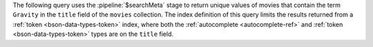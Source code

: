The following query uses the :pipeline:`$searchMeta` stage to return
unique values of movies that contain the term ``Gravity`` in the
``title`` field of the ``movies`` collection. The index definition of
this query limits the results returned from a
:ref:`token <bson-data-types-token>` index, where both the
:ref:`autocomplete <autocomplete-ref>` and :ref:`token
<bson-data-types-token>` types are on the ``title`` field.
